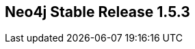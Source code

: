 == Neo4j Stable Release 1.5.3
:type: version
:url: http://neo4j.com/blog/announcing-neo4j-boden-bord-1-5-ga-release/
:stability: stable
:version: 1.5.3
:date: May 24, 2012

